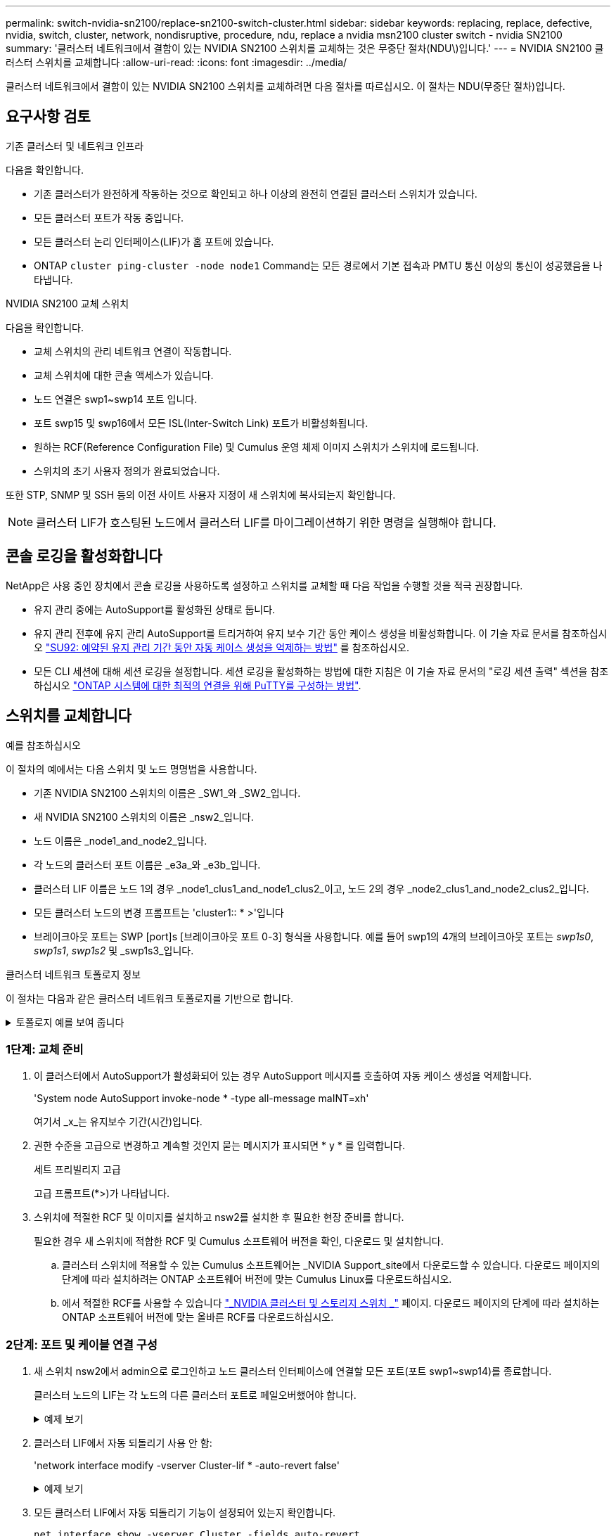 ---
permalink: switch-nvidia-sn2100/replace-sn2100-switch-cluster.html 
sidebar: sidebar 
keywords: replacing, replace, defective, nvidia, switch, cluster, network, nondisruptive, procedure, ndu, replace a nvidia msn2100 cluster switch - nvidia SN2100 
summary: '클러스터 네트워크에서 결함이 있는 NVIDIA SN2100 스위치를 교체하는 것은 무중단 절차(NDU\)입니다.' 
---
= NVIDIA SN2100 클러스터 스위치를 교체합니다
:allow-uri-read: 
:icons: font
:imagesdir: ../media/


[role="lead"]
클러스터 네트워크에서 결함이 있는 NVIDIA SN2100 스위치를 교체하려면 다음 절차를 따르십시오. 이 절차는 NDU(무중단 절차)입니다.



== 요구사항 검토

.기존 클러스터 및 네트워크 인프라
다음을 확인합니다.

* 기존 클러스터가 완전하게 작동하는 것으로 확인되고 하나 이상의 완전히 연결된 클러스터 스위치가 있습니다.
* 모든 클러스터 포트가 작동 중입니다.
* 모든 클러스터 논리 인터페이스(LIF)가 홈 포트에 있습니다.
* ONTAP `cluster ping-cluster -node node1` Command는 모든 경로에서 기본 접속과 PMTU 통신 이상의 통신이 성공했음을 나타냅니다.


.NVIDIA SN2100 교체 스위치
다음을 확인합니다.

* 교체 스위치의 관리 네트워크 연결이 작동합니다.
* 교체 스위치에 대한 콘솔 액세스가 있습니다.
* 노드 연결은 swp1~swp14 포트 입니다.
* 포트 swp15 및 swp16에서 모든 ISL(Inter-Switch Link) 포트가 비활성화됩니다.
* 원하는 RCF(Reference Configuration File) 및 Cumulus 운영 체제 이미지 스위치가 스위치에 로드됩니다.
* 스위치의 초기 사용자 정의가 완료되었습니다.


또한 STP, SNMP 및 SSH 등의 이전 사이트 사용자 지정이 새 스위치에 복사되는지 확인합니다.


NOTE: 클러스터 LIF가 호스팅된 노드에서 클러스터 LIF를 마이그레이션하기 위한 명령을 실행해야 합니다.



== 콘솔 로깅을 활성화합니다

NetApp은 사용 중인 장치에서 콘솔 로깅을 사용하도록 설정하고 스위치를 교체할 때 다음 작업을 수행할 것을 적극 권장합니다.

* 유지 관리 중에는 AutoSupport를 활성화된 상태로 둡니다.
* 유지 관리 전후에 유지 관리 AutoSupport를 트리거하여 유지 보수 기간 동안 케이스 생성을 비활성화합니다. 이 기술 자료 문서를 참조하십시오 https://kb.netapp.com/Support_Bulletins/Customer_Bulletins/SU92["SU92: 예약된 유지 관리 기간 동안 자동 케이스 생성을 억제하는 방법"^] 를 참조하십시오.
* 모든 CLI 세션에 대해 세션 로깅을 설정합니다. 세션 로깅을 활성화하는 방법에 대한 지침은 이 기술 자료 문서의 "로깅 세션 출력" 섹션을 참조하십시오 https://kb.netapp.com/on-prem/ontap/Ontap_OS/OS-KBs/How_to_configure_PuTTY_for_optimal_connectivity_to_ONTAP_systems["ONTAP 시스템에 대한 최적의 연결을 위해 PuTTY를 구성하는 방법"^].




== 스위치를 교체합니다

.예를 참조하십시오
이 절차의 예에서는 다음 스위치 및 노드 명명법을 사용합니다.

* 기존 NVIDIA SN2100 스위치의 이름은 _SW1_와 _SW2_입니다.
* 새 NVIDIA SN2100 스위치의 이름은 _nsw2_입니다.
* 노드 이름은 _node1_and_node2_입니다.
* 각 노드의 클러스터 포트 이름은 _e3a_와 _e3b_입니다.
* 클러스터 LIF 이름은 노드 1의 경우 _node1_clus1_and_node1_clus2_이고, 노드 2의 경우 _node2_clus1_and_node2_clus2_입니다.
* 모든 클러스터 노드의 변경 프롬프트는 'cluster1:: * >'입니다
* 브레이크아웃 포트는 SWP [port]s [브레이크아웃 포트 0-3] 형식을 사용합니다. 예를 들어 swp1의 4개의 브레이크아웃 포트는 _swp1s0_, _swp1s1_, _swp1s2_ 및 _swp1s3_입니다.


.클러스터 네트워크 토폴로지 정보
이 절차는 다음과 같은 클러스터 네트워크 토폴로지를 기반으로 합니다.

.토폴로지 예를 보여 줍니다
[%collapsible]
====
[listing, subs="+quotes"]
----
cluster1::*> *network port show -ipspace Cluster*

Node: node1
                                                                        Ignore
                                                  Speed(Mbps)  Health   Health
Port      IPspace      Broadcast Domain Link MTU  Admin/Oper   Status   Status
--------- ------------ ---------------- ---- ---- ------------ -------- ------
e3a       Cluster      Cluster          up   9000  auto/100000 healthy  false
e3b       Cluster      Cluster          up   9000  auto/100000 healthy  false

Node: node2
                                                                        Ignore
                                                  Speed(Mbps)  Health   Health
Port      IPspace      Broadcast Domain Link MTU  Admin/Oper   Status   Status
--------- ------------ ---------------- ---- ---- ------------ -------- ------
e3a       Cluster      Cluster          up   9000  auto/100000 healthy  false
e3b       Cluster      Cluster          up   9000  auto/100000 healthy  false


cluster1::*> *network interface show -vserver Cluster*

            Logical    Status     Network            Current       Current Is
Vserver     Interface  Admin/Oper Address/Mask       Node          Port    Home
----------- ---------- ---------- ------------------ ------------- ------- ----
Cluster
            node1_clus1  up/up    169.254.209.69/16  node1         e3a     true
            node1_clus2  up/up    169.254.49.125/16  node1         e3b     true
            node2_clus1  up/up    169.254.47.194/16  node2         e3a     true
            node2_clus2  up/up    169.254.19.183/16  node2         e3b     true


cluster1::*> *network device-discovery show -protocol lldp*
Node/       Local  Discovered
Protocol    Port   Device (LLDP: ChassisID)  Interface     Platform
----------- ------ ------------------------- ------------  ----------------
node1      /lldp
            e3a    sw1 (b8:ce:f6:19:1a:7e)   swp3          -
            e3b    sw2 (b8:ce:f6:19:1b:96)   swp3          -
node2      /lldp
            e3a    sw1 (b8:ce:f6:19:1a:7e)   swp4          -
            e3b    sw2 (b8:ce:f6:19:1b:96)   swp4          -
----
를 누릅니다

[listing, subs="+quotes"]
----
cumulus@sw1:~$ *net show lldp*

LocalPort  Speed  Mode        RemoteHost         RemotePort
---------  -----  ----------  -----------------  -----------
swp3       100G   Trunk/L2    sw2                e3a
swp4       100G   Trunk/L2    sw2                e3a
swp15      100G   BondMember  sw2                swp15
swp16      100G   BondMember  sw2                swp16


cumulus@sw2:~$ *net show lldp*

LocalPort  Speed  Mode        RemoteHost         RemotePort
---------  -----  ----------  -----------------  -----------
swp3       100G   Trunk/L2    sw1                e3b
swp4       100G   Trunk/L2    sw1                e3b
swp15      100G   BondMember  sw1                swp15
swp16      100G   BondMember  sw1                swp16
----
====


=== 1단계: 교체 준비

. 이 클러스터에서 AutoSupport가 활성화되어 있는 경우 AutoSupport 메시지를 호출하여 자동 케이스 생성을 억제합니다.
+
'System node AutoSupport invoke-node * -type all-message maINT=xh'

+
여기서 _x_는 유지보수 기간(시간)입니다.

. 권한 수준을 고급으로 변경하고 계속할 것인지 묻는 메시지가 표시되면 * y * 를 입력합니다.
+
세트 프리빌리지 고급

+
고급 프롬프트(*>)가 나타납니다.

. 스위치에 적절한 RCF 및 이미지를 설치하고 nsw2를 설치한 후 필요한 현장 준비를 합니다.
+
필요한 경우 새 스위치에 적합한 RCF 및 Cumulus 소프트웨어 버전을 확인, 다운로드 및 설치합니다.

+
.. 클러스터 스위치에 적용할 수 있는 Cumulus 소프트웨어는 _NVIDIA Support_site에서 다운로드할 수 있습니다. 다운로드 페이지의 단계에 따라 설치하려는 ONTAP 소프트웨어 버전에 맞는 Cumulus Linux를 다운로드하십시오.
.. 에서 적절한 RCF를 사용할 수 있습니다 link:https://mysupport.netapp.com/site/products/all/details/nvidia-cluster-storage-switch/downloads-tab["_NVIDIA 클러스터 및 스토리지 스위치 _"^] 페이지. 다운로드 페이지의 단계에 따라 설치하는 ONTAP 소프트웨어 버전에 맞는 올바른 RCF를 다운로드하십시오.






=== 2단계: 포트 및 케이블 연결 구성

. 새 스위치 nsw2에서 admin으로 로그인하고 노드 클러스터 인터페이스에 연결할 모든 포트(포트 swp1~swp14)를 종료합니다.
+
클러스터 노드의 LIF는 각 노드의 다른 클러스터 포트로 페일오버했어야 합니다.

+
.예제 보기
[%collapsible]
====
[listing, subs="+quotes"]
----
cumulus@nsw2:~$ *net add interface swp1s0-3, swp2s0-3, swp3-14 link down*
cumulus@nsw2:~$ *net pending*
cumulus@nsw2:~$ *net commit*
----
====
. 클러스터 LIF에서 자동 되돌리기 사용 안 함:
+
'network interface modify -vserver Cluster-lif * -auto-revert false'

+
.예제 보기
[%collapsible]
====
[listing, subs="+quotes"]
----
cluster1::*> *network interface modify -vserver Cluster -lif * -auto-revert false*

Warning: Disabling the auto-revert feature of the cluster logical interface may effect the availability of your cluster network. Are you sure you want to continue? {y|n}: *y*
----
====
. 모든 클러스터 LIF에서 자동 되돌리기 기능이 설정되어 있는지 확인합니다.
+
`net interface show -vserver Cluster -fields auto-revert`

. SN2100 스위치 SW1에서 ISL 포트 swp15 및 swp16을 종료합니다.
+
.예제 보기
[%collapsible]
====
[listing, subs="+quotes"]
----
cumulus@sw1:~$ *net add interface swp15-16 link down*
cumulus@sw1:~$ *net pending*
cumulus@sw1:~$ *net commit*
----
====
. SN2100 SW1 스위치에서 모든 케이블을 분리한 다음 SN2100 nsw2 스위치의 동일한 포트에 연결합니다.
. SW1과 nsw2 스위치 사이에 ISL 포트 swp15와 swp16을 불러옵니다.
+
.예제 보기
[%collapsible]
====
다음 명령을 실행하면 스위치 SW1에서 ISL 포트 swp15 및 swp16이 활성화됩니다.

[listing, subs="+quotes"]
----
cumulus@sw1:~$ *net del interface swp15-16 link down*
cumulus@sw1:~$ *net pending*
cumulus@sw1:~$ *net commit*
----
다음 예에서는 스위치 SW1에서 ISL 포트가 작동 중인 것을 보여 줍니다.

[listing, subs="+quotes"]
----
cumulus@sw1:~$ *net show interface*

State  Name         Spd   MTU    Mode        LLDP           Summary
-----  -----------  ----  -----  ----------  -------------- ----------------------
...
...
UP     swp15        100G  9216   BondMember  nsw2 (swp15)   Master: cluster_isl(UP)
UP     swp16        100G  9216   BondMember  nsw2 (swp16)   Master: cluster_isl(UP)
----
+ 다음 예에서는 스위치 nsw2에서 ISL 포트가 작동되고 있음을 보여 줍니다.

를 누릅니다

[listing, subs="+quotes"]
----
cumulus@nsw2:~$ *net show interface*

State  Name         Spd   MTU    Mode        LLDP           Summary
-----  -----------  ----  -----  ----------  -------------  -----------------------
...
...
UP     swp15        100G  9216   BondMember  sw1 (swp15)    Master: cluster_isl(UP)
UP     swp16        100G  9216   BondMember  sw1 (swp16)    Master: cluster_isl(UP)
----
====
. 포트를 확인합니다 `e3b` 모든 노드에서 작동:
+
네트워크 포트 표시 - IPSpace 클러스터

+
.예제 보기
[%collapsible]
====
출력은 다음과 비슷해야 합니다.

[listing, subs="+quotes"]
----
cluster1::*> *network port show -ipspace Cluster*

Node: node1
                                                                         Ignore
                                                   Speed(Mbps)  Health   Health
Port      IPspace      Broadcast Domain Link MTU   Admin/Oper   Status   Status
--------- ------------ ---------------- ---- ----- ------------ -------- -------
e3a       Cluster      Cluster          up   9000  auto/100000  healthy  false
e3b       Cluster      Cluster          up   9000  auto/100000  healthy  false


Node: node2
                                                                         Ignore
                                                   Speed(Mbps) Health    Health
Port      IPspace      Broadcast Domain Link MTU   Admin/Oper  Status    Status
--------- ------------ ---------------- ---- ----- ----------- --------- -------
e3a       Cluster      Cluster          up   9000  auto/100000  healthy  false
e3b       Cluster      Cluster          up   9000  auto/100000  healthy  false
----
====
. 이제 각 노드의 클러스터 포트가 노드의 관점에서 클러스터 스위치에 다음과 같은 방식으로 연결됩니다.
+
.예제 보기
[%collapsible]
====
[listing, subs="+quotes"]
----
cluster1::*> *network device-discovery show -protocol lldp*
Node/       Local  Discovered
Protocol    Port   Device (LLDP: ChassisID)  Interface     Platform
----------- ------ ------------------------- ------------  ----------------
node1      /lldp
            e3a    sw1  (b8:ce:f6:19:1a:7e)   swp3          -
            e3b    nsw2 (b8:ce:f6:19:1b:b6)   swp3          -
node2      /lldp
            e3a    sw1  (b8:ce:f6:19:1a:7e)   swp4          -
            e3b    nsw2 (b8:ce:f6:19:1b:b6)   swp4          -
----
====
. 모든 노드 클러스터 포트가 작동하는지 확인합니다.
+
`net show interface`

+
.예제 보기
[%collapsible]
====
[listing, subs="+quotes"]
----
cumulus@nsw2:~$ *net show interface*

State  Name         Spd   MTU    Mode        LLDP              Summary
-----  -----------  ----  -----  ----------  ----------------- ----------------------
...
...
UP     swp3         100G  9216   Trunk/L2                      Master: bridge(UP)
UP     swp4         100G  9216   Trunk/L2                      Master: bridge(UP)
UP     swp15        100G  9216   BondMember  sw1 (swp15)       Master: cluster_isl(UP)
UP     swp16        100G  9216   BondMember  sw1 (swp16)       Master: cluster_isl(UP)
----
====
. 두 노드 모두 각 스위치에 하나씩 연결되어 있는지 확인합니다.
+
`net show lldp`

+
.예제 보기
[%collapsible]
====
다음 예에서는 두 스위치에 대해 적절한 결과를 보여 줍니다.

[listing, subs="+quotes"]
----
cumulus@sw1:~$ *net show lldp*

LocalPort  Speed  Mode        RemoteHost         RemotePort
---------  -----  ----------  -----------------  -----------
swp3       100G   Trunk/L2    node1              e3a
swp4       100G   Trunk/L2    node2              e3a
swp15      100G   BondMember  nsw2               swp15
swp16      100G   BondMember  nsw2               swp16


cumulus@nsw2:~$ *net show lldp*

LocalPort  Speed  Mode        RemoteHost         RemotePort
---------  -----  ----------  -----------------  -----------
swp3       100G   Trunk/L2    node1                e3b
swp4       100G   Trunk/L2    node2                e3b
swp15      100G   BondMember  sw1                swp15
swp16      100G   BondMember  sw1                swp16
----
====
. 클러스터 LIF에서 자동 되돌리기 사용:
+
`cluster1::*> network interface modify -vserver Cluster -lif * -auto-revert true`

. 스위치 nsw2에서 노드의 네트워크 포트에 연결된 포트를 불러옵니다.
+
.예제 보기
[%collapsible]
====
[listing, subs="+quotes"]
----
cumulus@nsw2:~$ *net del interface swp1-14 link down*
cumulus@nsw2:~$ *net pending*
cumulus@nsw2:~$ *net commit*
----
====
. 클러스터의 노드에 대한 정보를 표시합니다.
+
'클러스터 쇼'

+
.예제 보기
[%collapsible]
====
이 예제에서는 이 클러스터의 노드 1과 노드 2에 대한 노드 상태가 true인 것을 보여 줍니다.

[listing, subs="+quotes"]
----
cluster1::*> *cluster show*

Node          Health  Eligibility
------------- ------- ------------
node1         true    true
node2         true    true
----
====
. 모든 물리적 클러스터 포트가 작동하는지 확인합니다.
+
네트워크 포트에는 IPSpace 클러스터가 표시됩니다

+
.예제 보기
[%collapsible]
====
[listing, subs="+quotes"]
----
cluster1::*> *network port show -ipspace Cluster*

Node node1                                                               Ignore
                                                    Speed(Mbps) Health   Health
Port      IPspace     Broadcast Domain  Link  MTU   Admin/Oper  Status   Status
--------- ----------- ----------------- ----- ----- ----------- -------- ------
e3a       Cluster     Cluster           up    9000  auto/10000  healthy  false
e3b       Cluster     Cluster           up    9000  auto/10000  healthy  false

Node: node2
                                                                         Ignore
                                                    Speed(Mbps) Health   Health
Port      IPspace      Broadcast Domain Link  MTU   Admin/Oper  Status   Status
--------- ------------ ---------------- ----- ----- ----------- -------- ------
e3a       Cluster      Cluster          up    9000  auto/10000  healthy  false
e3b       Cluster      Cluster          up    9000  auto/10000  healthy  false
----
====




=== 3단계: 구성을 확인합니다

. 클러스터 네트워크가 정상인지 확인합니다.
+
.예제 보기
[%collapsible]
====
[listing, subs="+quotes"]
----
cumulus@sw1:~$ *net show lldp*

LocalPort  Speed  Mode        RemoteHost      RemotePort
---------  -----  ----------  --------------  -----------
swp3       100G   Trunk/L2    node1           e3a
swp4       100G   Trunk/L2    node2           e3a
swp15      100G   BondMember  nsw2            swp15
swp16      100G   BondMember  nsw2            swp16
----
====
. 권한 수준을 admin으로 다시 변경합니다.
+
'Set-Privilege admin'입니다

. 자동 케이스 생성을 억제한 경우 AutoSupport 메시지를 호출하여 다시 활성화합니다.
+
'System node AutoSupport invoke-node * -type all-message maINT=end'



.다음 단계
link:../switch-cshm/config-overview.html["스위치 상태 모니터링을 구성합니다"]..
